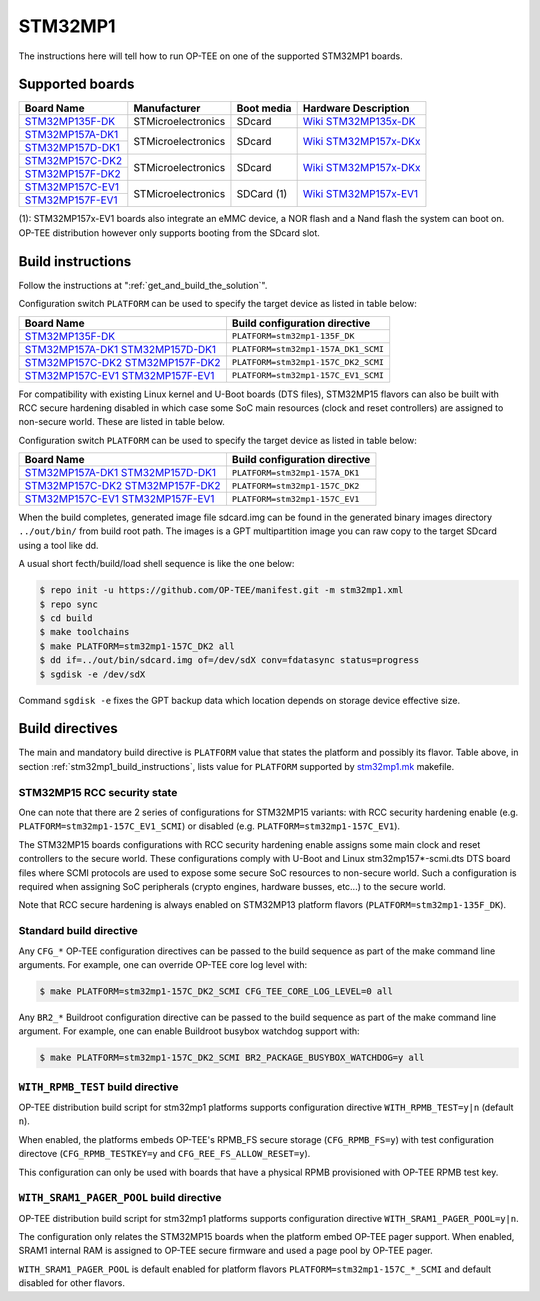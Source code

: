 .. _stm32mp1:

########
STM32MP1
########

The instructions here will tell how to run OP-TEE on one of the supported
STM32MP1 boards.

Supported boards
****************

+---------------------+--------------------+------------+-------------------------------+
| Board Name          | Manufacturer       | Boot media | Hardware Description          |
+=====================+====================+============+===============================+
| `STM32MP135F-DK`_   | STMicroelectronics | SDcard     | `Wiki STM32MP135x-DK`_        |
+---------------------+--------------------+------------+-------------------------------+
| `STM32MP157A-DK1`_  | STMicroelectronics | SDcard     | `Wiki STM32MP157x-DKx`_       |
+---------------------+                    |            |                               |
| `STM32MP157D-DK1`_  |                    |            |                               |
+---------------------+--------------------+------------+-------------------------------+
| `STM32MP157C-DK2`_  | STMicroelectronics | SDcard     | `Wiki STM32MP157x-DKx`_       |
+---------------------+                    |            |                               |
| `STM32MP157F-DK2`_  |                    |            |                               |
+---------------------+--------------------+------------+-------------------------------+
| `STM32MP157C-EV1`_  | STMicroelectronics | SDCard (1) | `Wiki STM32MP157x-EV1`_       |
+---------------------+                    |            |                               |
| `STM32MP157F-EV1`_  |                    |            |                               |
+---------------------+--------------------+------------+-------------------------------+

(1): STM32MP157x-EV1 boards also integrate an eMMC device, a NOR flash and a
Nand flash the system can boot on. OP-TEE distribution however only supports
booting from the SDcard slot.

.. _stm32mp1_build_instructions:

Build instructions
******************

Follow the instructions at ":ref:`get_and_build_the_solution`".

Configuration switch ``PLATFORM`` can be used to specify the target device
as listed in table below:

+------------------------+--------------------------------------+
| Board Name             | Build configuration directive        |
+========================+======================================+
| `STM32MP135F-DK`_      | ``PLATFORM=stm32mp1-135F_DK``        |
+------------------------+--------------------------------------+
| `STM32MP157A-DK1`_     | ``PLATFORM=stm32mp1-157A_DK1_SCMI``  |
| `STM32MP157D-DK1`_     |                                      |
+------------------------+--------------------------------------+
| `STM32MP157C-DK2`_     | ``PLATFORM=stm32mp1-157C_DK2_SCMI``  |
| `STM32MP157F-DK2`_     |                                      |
+------------------------+--------------------------------------+
| `STM32MP157C-EV1`_     | ``PLATFORM=stm32mp1-157C_EV1_SCMI``  |
| `STM32MP157F-EV1`_     |                                      |
+------------------------+--------------------------------------+

For compatibility with existing Linux kernel and U-Boot boards (DTS files),
STM32MP15 flavors can also be built with RCC secure hardening disabled
in which case some SoC main resources (clock and reset controllers) are
assigned to non-secure world. These are listed in table below.

Configuration switch ``PLATFORM`` can be used to specify the target device
as listed in table below:

+------------------------+--------------------------------------+
| Board Name             | Build configuration directive        |
+========================+======================================+
| `STM32MP157A-DK1`_     | ``PLATFORM=stm32mp1-157A_DK1``       |
| `STM32MP157D-DK1`_     |                                      |
+------------------------+--------------------------------------+
| `STM32MP157C-DK2`_     | ``PLATFORM=stm32mp1-157C_DK2``       |
| `STM32MP157F-DK2`_     |                                      |
+------------------------+--------------------------------------+
| `STM32MP157C-EV1`_     | ``PLATFORM=stm32mp1-157C_EV1``       |
| `STM32MP157F-EV1`_     |                                      |
+------------------------+--------------------------------------+

When the build completes, generated image file sdcard.img can be found
in the generated binary images directory ``../out/bin/`` from build
root path. The images is a GPT multipartition image you can raw copy
to the target SDcard using a tool like dd.

A usual short fecth/build/load shell sequence is like the one below:

.. code-block:: bash

  $ repo init -u https://github.com/OP-TEE/manifest.git -m stm32mp1.xml
  $ repo sync
  $ cd build
  $ make toolchains
  $ make PLATFORM=stm32mp1-157C_DK2 all
  $ dd if=../out/bin/sdcard.img of=/dev/sdX conv=fdatasync status=progress
  $ sgdisk -e /dev/sdX

Command ``sgdisk -e`` fixes the GPT backup data which location depends on
storage device effective size.

Build directives
****************

The main and mandatory build directive is ``PLATFORM`` value that states the
platform and possibly its flavor. Table above, in section
:ref:`stm32mp1_build_instructions`, lists value for ``PLATFORM`` supported
by `stm32mp1.mk`_ makefile.

STM32MP15 RCC security state
============================

One can note that there are 2 series of configurations for STM32MP15
variants: with RCC security hardening enable (e.g.
``PLATFORM=stm32mp1-157C_EV1_SCMI``) or disabled (e.g.
``PLATFORM=stm32mp1-157C_EV1``).

The STM32MP15 boards configurations with RCC security hardening enable
assigns some main clock and reset controllers to the secure world.
These configurations comply with U-Boot and Linux stm32mp157*-scmi.dts
DTS board files where SCMI protocols are used to expose some secure
SoC resources to non-secure world. Such a configuration is required
when assigning SoC peripherals (crypto engines, hardware busses, etc...)
to the secure world.

Note that RCC secure hardening is always enabled on STM32MP13 platform
flavors (``PLATFORM=stm32mp1-135F_DK``).

Standard build directive
=========================

Any ``CFG_*`` OP-TEE configuration directives can be passed to the build
sequence as part of the make command line arguments. For example, one can
override OP-TEE core log level with:

.. code-block:: bash

  $ make PLATFORM=stm32mp1-157C_DK2_SCMI CFG_TEE_CORE_LOG_LEVEL=0 all

Any ``BR2_*`` Buildroot configuration directive can be passed to the
build sequence as part of the make command line argument. For example,
one can enable Buildroot busybox watchdog support with:

.. code-block:: bash

  $ make PLATFORM=stm32mp1-157C_DK2_SCMI BR2_PACKAGE_BUSYBOX_WATCHDOG=y all

``WITH_RPMB_TEST`` build directive
==================================

OP-TEE distribution build script for stm32mp1 platforms supports
configuration directive ``WITH_RPMB_TEST=y|n`` (default ``n``).

When enabled, the platforms embeds OP-TEE's RPMB_FS secure storage
(``CFG_RPMB_FS=y``) with test configuration directove (``CFG_RPMB_TESTKEY=y``
and ``CFG_REE_FS_ALLOW_RESET=y``).

This configuration can only be used with boards that have a physical RPMB
provisioned with OP-TEE RPMB test key.

``WITH_SRAM1_PAGER_POOL`` build directive
=========================================

OP-TEE distribution build script for stm32mp1 platforms supports
configuration directive ``WITH_SRAM1_PAGER_POOL=y|n``.

The configuration only relates the STM32MP15 boards when the platform
embed OP-TEE pager support. When enabled, SRAM1 internal RAM is assigned
to OP-TEE secure firmware and used a page pool by OP-TEE pager.

``WITH_SRAM1_PAGER_POOL`` is default enabled for platform flavors
``PLATFORM=stm32mp1-157C_*_SCMI`` and default disabled for other flavors.

.. _STM32MP135F-DK: https://www.st.com/en/evaluation-tools/stm32mp135f-dk.html
.. _STM32MP157A-DK1: https://www.st.com/en/evaluation-tools/stm32mp157a-dk1.html
.. _STM32MP157D-DK1: https://www.st.com/en/evaluation-tools/stm32mp157d-dk1.html
.. _STM32MP157C-DK2: https://www.st.com/en/evaluation-tools/stm32mp157c-dk2.html
.. _STM32MP157F-DK2: https://www.st.com/en/evaluation-tools/stm32mp157f-dk2.html
.. _STM32MP157C-EV1: https://www.st.com/en/evaluation-tools/stm32mp157c-ev1.html
.. _STM32MP157F-EV1: https://www.st.com/en/evaluation-tools/stm32mp157f-ev1.html
.. _Wiki STM32MP135x-DK: https://wiki.st.com/stm32mpu/wiki/STM32MP135x-DK_-_hardware_description
.. _Wiki STM32MP157x-DKx: https://wiki.st.com/stm32mpu/wiki/STM32MP157x-DKx_-_hardware_description
.. _Wiki STM32MP157x-EV1: https://wiki.st.com/stm32mpu/wiki/STM32MP157x-EV1_-_hardware_description
.. _stm32mp1.mk: https://github.com/OP-TEE/build/blob/master/stm32mp1.mk
